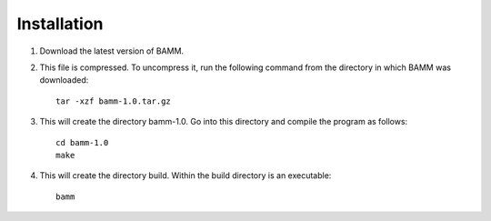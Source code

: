 Installation
============

1. Download the latest version of BAMM.

2. This file is compressed. To uncompress it, run the following command
   from the directory in which BAMM was downloaded::

       tar -xzf bamm-1.0.tar.gz

3. This will create the directory bamm-1.0.
   Go into this directory and compile the program as follows::

       cd bamm-1.0
       make

4. This will create the directory build. 
   Within the build directory is an executable::

       bamm
